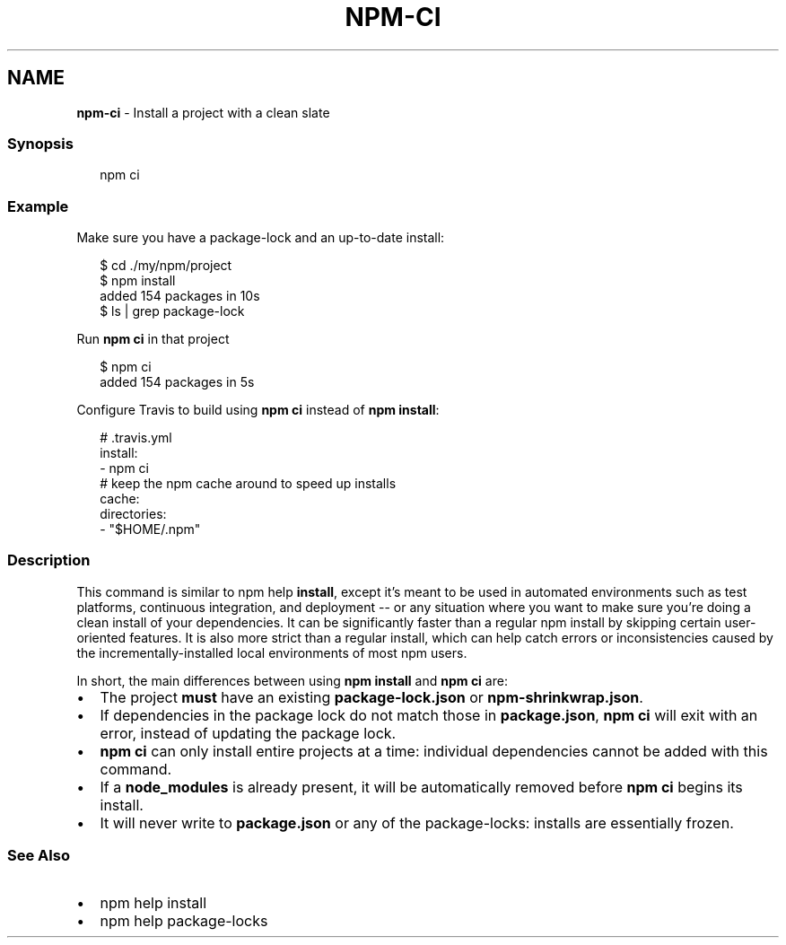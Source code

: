 .TH "NPM\-CI" "1" "July 2020" "" ""
.SH "NAME"
\fBnpm-ci\fR \- Install a project with a clean slate
.SS Synopsis
.P
.RS 2
.nf
npm ci
.fi
.RE
.SS Example
.P
Make sure you have a package\-lock and an up\-to\-date install:
.P
.RS 2
.nf
$ cd \./my/npm/project
$ npm install
added 154 packages in 10s
$ ls | grep package\-lock
.fi
.RE
.P
Run \fBnpm ci\fP in that project
.P
.RS 2
.nf
$ npm ci
added 154 packages in 5s
.fi
.RE
.P
Configure Travis to build using \fBnpm ci\fP instead of \fBnpm install\fP:
.P
.RS 2
.nf
# \.travis\.yml
install:
\- npm ci
# keep the npm cache around to speed up installs
cache:
  directories:
  \- "$HOME/\.npm"
.fi
.RE
.SS Description
.P
This command is similar to npm help \fBinstall\fP, except it's meant to be used in
automated environments such as test platforms, continuous integration, and
deployment \-\- or any situation where you want to make sure you're doing a clean
install of your dependencies\. It can be significantly faster than a regular npm
install by skipping certain user\-oriented features\. It is also more strict than
a regular install, which can help catch errors or inconsistencies caused by the
incrementally\-installed local environments of most npm users\.
.P
In short, the main differences between using \fBnpm install\fP and \fBnpm ci\fP are:
.RS 0
.IP \(bu 2
The project \fBmust\fR have an existing \fBpackage\-lock\.json\fP or \fBnpm\-shrinkwrap\.json\fP\|\.
.IP \(bu 2
If dependencies in the package lock do not match those in \fBpackage\.json\fP, \fBnpm ci\fP will exit with an error, instead of updating the package lock\.
.IP \(bu 2
\fBnpm ci\fP can only install entire projects at a time: individual dependencies cannot be added with this command\.
.IP \(bu 2
If a \fBnode_modules\fP is already present, it will be automatically removed before \fBnpm ci\fP begins its install\.
.IP \(bu 2
It will never write to \fBpackage\.json\fP or any of the package\-locks: installs are essentially frozen\.

.RE
.SS See Also
.RS 0
.IP \(bu 2
npm help install
.IP \(bu 2
npm help package\-locks

.RE
